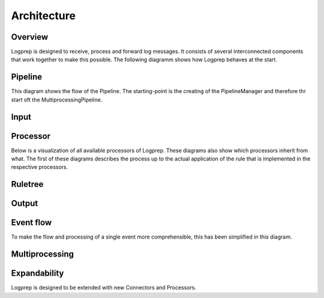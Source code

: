 ============
Architecture
============

Overview
========

Logprep is designed to receive, process and forward log messages.
It consists of several interconnected components that work together to make this possible.
The following diagramm shows how Logprep behaves at the start. 

.. raw:: html
   :file: ../../development/architecture/diagramms/logprep_start.drawio.html


Pipeline
========
This diagram shows the flow of the Pipeline. The starting-point is the creating of the PipelineManager and therefore thr start oft the MultiprocessingPipeline.

.. raw:: html
   :file: ../../development/architecture/diagramms/pipeline.drawio.html

Input
=====

.. raw:: html
   :file: /home/vagrant/external_work/Logprep/doc/source/development/architecture/diagramms/input.drawio.html



Processor
=========

Below is a visualization of all available processors of Logprep. These diagrams also show which processors inherit from what. 
The first of these diagrams describes the process up to the actual application of the rule that is implemented in the respective processors.

.. raw:: html
   :file: /home/vagrant/external_work/Logprep/doc/source/development/architecture/diagramms/process-Combined.drawio.html


Ruletree
========

.. raw:: html
   :file: /home/vagrant/external_work/Logprep/doc/source/development/architecture/diagramms/ruleTree.drawio.html


Output
======

.. raw:: html
   :file: /home/vagrant/external_work/Logprep/doc/source/development/architecture/diagramms/output.drawio.html



Event flow
==========

To make the flow and processing of a single event more comprehensible, this has been simplified in this diagram.

.. raw:: html
   :file: /home/vagrant/external_work/Logprep/doc/source/development/architecture/diagramms/event_flow.drawio.html


Multiprocessing
===============


Expandability
=============

Logprep is designed to be extended with new Connectors and Processors.
